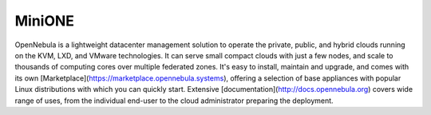 MiniONE
=======

OpenNebula is a lightweight datacenter management solution to operate the private, public, and hybrid clouds running on the KVM, LXD, and VMware technologies. It can serve small compact clouds with just a few nodes, and scale to thousands of computing cores over multiple federated zones. It's easy to install, maintain and upgrade, and comes with its own [Marketplace](https://marketplace.opennebula.systems), offering a selection of base appliances with popular Linux distributions with which you can quickly start. Extensive [documentation](http://docs.opennebula.org) covers wide range of uses, from the individual end-user to the cloud administrator preparing the deployment.
